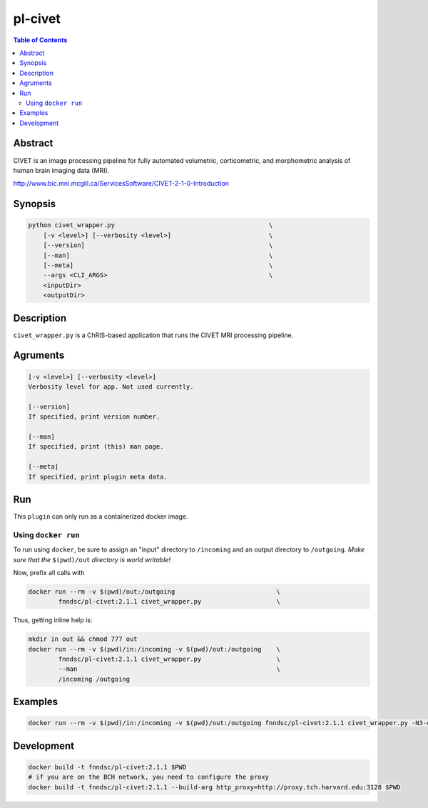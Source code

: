 pl-civet
================================

.. image:: https://badge.fury.io/py/pl-civet.svg
    :target: https://badge.fury.io/py/pl-civet

.. image:: https://travis-ci.org/FNNDSC/pl-civet.svg?branch=master
    :target: https://travis-ci.org/FNNDSC/pl-civet

.. image:: https://img.shields.io/badge/python-3.5%2B-blue.svg
    :target: https://badge.fury.io/py/pl-civet

.. contents:: Table of Contents


Abstract
--------

CIVET is an image processing pipeline for fully automated
volumetric, corticometric, and morphometric analysis
of human brain imaging data (MRI).

http://www.bic.mni.mcgill.ca/ServicesSoftware/CIVET-2-1-0-Introduction

Synopsis
--------

.. code::

    python civet_wrapper.py                                         \
        [-v <level>] [--verbosity <level>]                          \
        [--version]                                                 \
        [--man]                                                     \
        [--meta]                                                    \
        --args <CLI_ARGS>                                           \
        <inputDir>
        <outputDir> 

Description
-----------

``civet_wrapper.py`` is a ChRIS-based application that
runs the CIVET MRI processing pipeline.

Agruments
---------

.. code::

    [-v <level>] [--verbosity <level>]
    Verbosity level for app. Not used currently.

    [--version]
    If specified, print version number. 
    
    [--man]
    If specified, print (this) man page.

    [--meta]
    If specified, print plugin meta data.


Run
----

This ``plugin`` can only run as a containerized docker image.


Using ``docker run``
~~~~~~~~~~~~~~~~~~~~

To run using ``docker``, be sure to assign an "input" directory to ``/incoming`` and an output directory to ``/outgoing``. *Make sure that the* ``$(pwd)/out`` *directory is world writable!*

Now, prefix all calls with 

.. code:: bash

    docker run --rm -v $(pwd)/out:/outgoing                           \
            fnndsc/pl-civet:2.1.1 civet_wrapper.py                    \

Thus, getting inline help is:

.. code:: bash

    mkdir in out && chmod 777 out
    docker run --rm -v $(pwd)/in:/incoming -v $(pwd)/out:/outgoing    \
            fnndsc/pl-civet:2.1.1 civet_wrapper.py                    \
            --man                                                     \
            /incoming /outgoing

Examples
--------

.. code:: bash

    docker run --rm -v $(pwd)/in:/incoming -v $(pwd)/out:/outgoing fnndsc/pl-civet:2.1.1 civet_wrapper.py -N3-distance 200 -lsq12 -resample-surfaces -thickness tlaplace:tfs:tlink 30:20 -VBM -combine-surface -spawn -run 00100 /incoming /outgoing

Development
-----------

.. code:: bash

    docker build -t fnndsc/pl-civet:2.1.1 $PWD
    # if you are on the BCH network, you need to configure the proxy
    docker build -t fnndsc/pl-civet:2.1.1 --build-arg http_proxy=http://proxy.tch.harvard.edu:3128 $PWD
